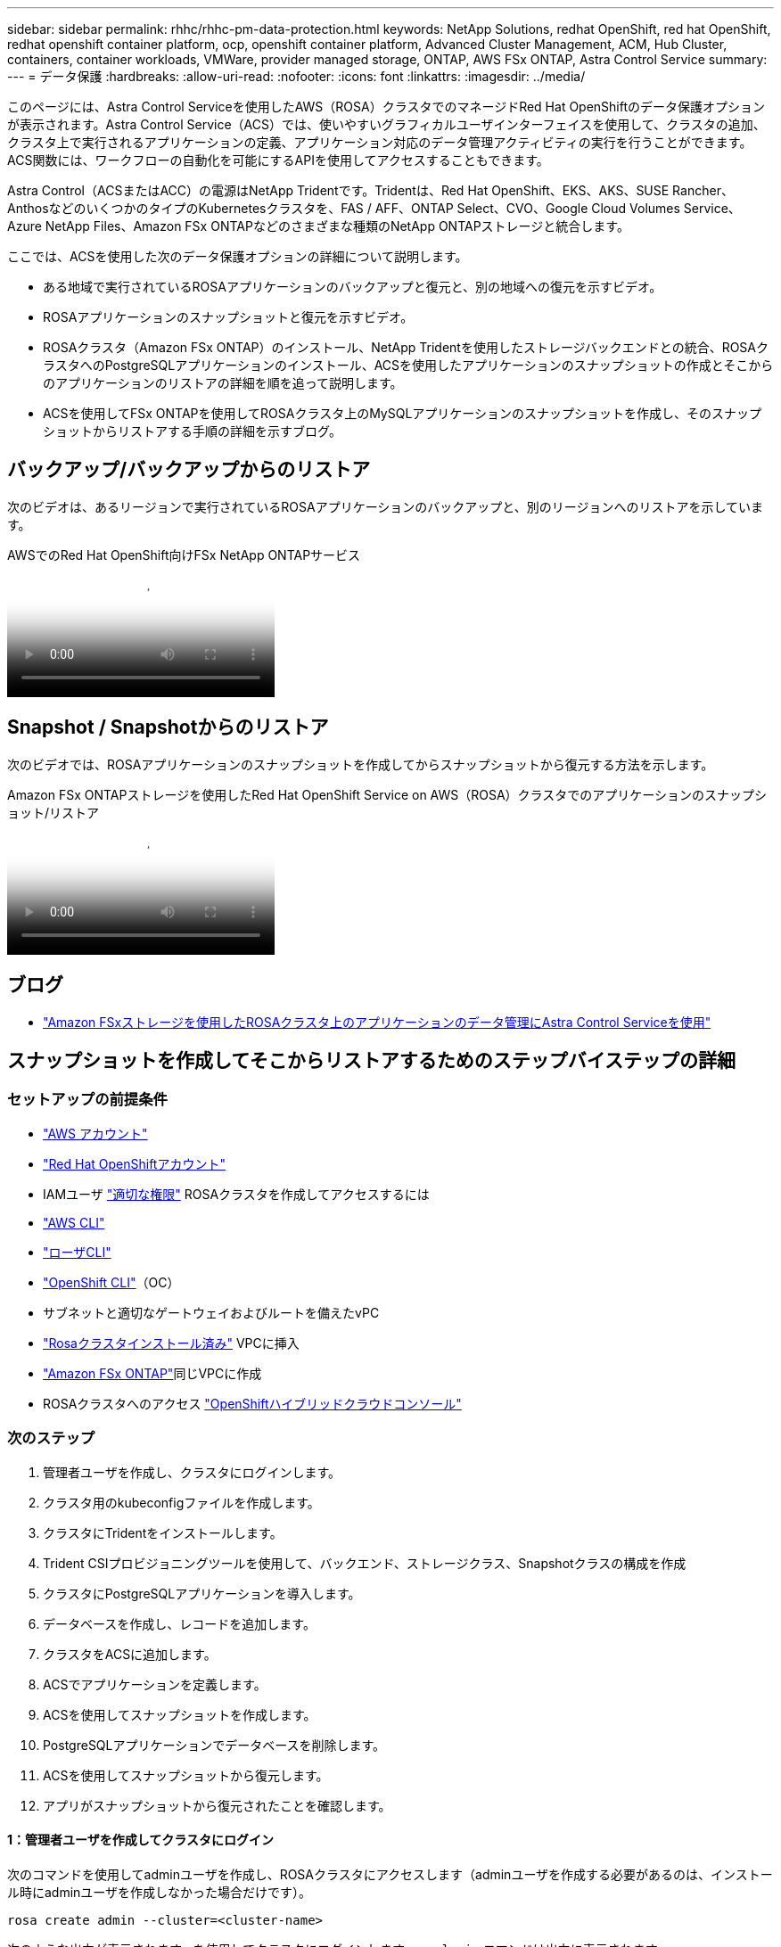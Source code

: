 ---
sidebar: sidebar 
permalink: rhhc/rhhc-pm-data-protection.html 
keywords: NetApp Solutions, redhat OpenShift, red hat OpenShift, redhat openshift container platform, ocp, openshift container platform, Advanced Cluster Management, ACM, Hub Cluster, containers, container workloads, VMWare, provider managed storage, ONTAP, AWS FSx ONTAP, Astra Control Service 
summary:  
---
= データ保護
:hardbreaks:
:allow-uri-read: 
:nofooter: 
:icons: font
:linkattrs: 
:imagesdir: ../media/


[role="lead"]
このページには、Astra Control Serviceを使用したAWS（ROSA）クラスタでのマネージドRed Hat OpenShiftのデータ保護オプションが表示されます。Astra Control Service（ACS）では、使いやすいグラフィカルユーザインターフェイスを使用して、クラスタの追加、クラスタ上で実行されるアプリケーションの定義、アプリケーション対応のデータ管理アクティビティの実行を行うことができます。ACS関数には、ワークフローの自動化を可能にするAPIを使用してアクセスすることもできます。

Astra Control（ACSまたはACC）の電源はNetApp Tridentです。Tridentは、Red Hat OpenShift、EKS、AKS、SUSE Rancher、AnthosなどのいくつかのタイプのKubernetesクラスタを、FAS / AFF、ONTAP Select、CVO、Google Cloud Volumes Service、Azure NetApp Files、Amazon FSx ONTAPなどのさまざまな種類のNetApp ONTAPストレージと統合します。

ここでは、ACSを使用した次のデータ保護オプションの詳細について説明します。

* ある地域で実行されているROSAアプリケーションのバックアップと復元と、別の地域への復元を示すビデオ。
* ROSAアプリケーションのスナップショットと復元を示すビデオ。
* ROSAクラスタ（Amazon FSx ONTAP）のインストール、NetApp Tridentを使用したストレージバックエンドとの統合、ROSAクラスタへのPostgreSQLアプリケーションのインストール、ACSを使用したアプリケーションのスナップショットの作成とそこからのアプリケーションのリストアの詳細を順を追って説明します。
* ACSを使用してFSx ONTAPを使用してROSAクラスタ上のMySQLアプリケーションのスナップショットを作成し、そのスナップショットからリストアする手順の詳細を示すブログ。




== バックアップ/バックアップからのリストア

次のビデオは、あるリージョンで実行されているROSAアプリケーションのバックアップと、別のリージョンへのリストアを示しています。

.AWSでのRed Hat OpenShift向けFSx NetApp ONTAPサービス
video::01dd455e-7f5a-421c-b501-b01200fa91fd[panopto]


== Snapshot / Snapshotからのリストア

次のビデオでは、ROSAアプリケーションのスナップショットを作成してからスナップショットから復元する方法を示します。

.Amazon FSx ONTAPストレージを使用したRed Hat OpenShift Service on AWS（ROSA）クラスタでのアプリケーションのスナップショット/リストア
video::36ecf505-5d1d-4e99-a6f8-b11c00341793[panopto]


== ブログ

* link:https://community.netapp.com/t5/Tech-ONTAP-Blogs/Using-Astra-Control-Service-for-data-management-of-apps-on-ROSA-clusters-with/ba-p/450903["Amazon FSxストレージを使用したROSAクラスタ上のアプリケーションのデータ管理にAstra Control Serviceを使用"]




== スナップショットを作成してそこからリストアするためのステップバイステップの詳細



=== セットアップの前提条件

* link:https://signin.aws.amazon.com/signin?redirect_uri=https://portal.aws.amazon.com/billing/signup/resume&client_id=signup["AWS アカウント"]
* link:https://console.redhat.com/["Red Hat OpenShiftアカウント"]
* IAMユーザ link:https://www.rosaworkshop.io/rosa/1-account_setup/["適切な権限"] ROSAクラスタを作成してアクセスするには
* link:https://aws.amazon.com/cli/["AWS CLI"]
* link:https://console.redhat.com/openshift/downloads["ローザCLI"]
* link:https://console.redhat.com/openshift/downloads["OpenShift CLI"]（OC）
* サブネットと適切なゲートウェイおよびルートを備えたvPC
* link:https://docs.openshift.com/rosa/rosa_install_access_delete_clusters/rosa_getting_started_iam/rosa-installing-rosa.html["Rosaクラスタインストール済み"] VPCに挿入
* link:https://docs.aws.amazon.com/fsx/latest/ONTAPGuide/getting-started-step1.html["Amazon FSx ONTAP"]同じVPCに作成
* ROSAクラスタへのアクセス link:https://console.redhat.com/openshift/overview["OpenShiftハイブリッドクラウドコンソール"]




=== 次のステップ

. 管理者ユーザを作成し、クラスタにログインします。
. クラスタ用のkubeconfigファイルを作成します。
. クラスタにTridentをインストールします。
. Trident CSIプロビジョニングツールを使用して、バックエンド、ストレージクラス、Snapshotクラスの構成を作成
. クラスタにPostgreSQLアプリケーションを導入します。
. データベースを作成し、レコードを追加します。
. クラスタをACSに追加します。
. ACSでアプリケーションを定義します。
. ACSを使用してスナップショットを作成します。
. PostgreSQLアプリケーションでデータベースを削除します。
. ACSを使用してスナップショットから復元します。
. アプリがスナップショットから復元されたことを確認します。




==== ** 1：管理者ユーザを作成してクラスタにログイン**

次のコマンドを使用してadminユーザを作成し、ROSAクラスタにアクセスします（adminユーザを作成する必要があるのは、インストール時にadminユーザを作成しなかった場合だけです）。

`rosa create admin --cluster=<cluster-name>`

次のような出力が表示されます。を使用してクラスタにログインします。 `oc login` コマンドは出力に表示されます。

image:rhhc-rosa-cluster-admin-create.png["入力/出力ダイアログを示す図、または書き込まれた内容を表す図"]


NOTE: トークンを使用してクラスタにログインすることもできます。クラスタの作成時にすでにadminユーザを作成している場合は、Red Hat OpenShift Hybrid Cloudコンソールからadminユーザのクレデンシャルを使用してクラスタにログインできます。右上隅にログインしているユーザの名前が表示されていることをクリックすると、 `oc login` コマンドラインのコマンド（トークンログイン）。



==== ** 2.クラスタのkubeconfigファイルを作成**

手順に従います link:https://docs.netapp.com/us-en/astra-control-service/get-started/create-kubeconfig.html#create-a-kubeconfig-file-for-red-hat-openshift-service-on-aws-rosa-clusters["こちらをご覧ください"] ROSAクラスタ用のkubeconfigファイルを作成します。このkubeconfigファイルは、あとでクラスタをACSに追加するときに使用されます。



==== ** 3.クラスタへのTridentのインストール**

Trident（最新バージョン）をROSAクラスタにインストールします。これを行うには、指定された手順のいずれかに従うことができますlink:https://docs.netapp.com/us-en/trident/trident-get-started/kubernetes-deploy.html["こちらをご覧ください"]。クラスタのコンソールからhelmを使用してTridentをインストールするには、まずTridentというプロジェクトを作成します。

image:rhhc-trident-project-create.png["入力/出力ダイアログを示す図、または書き込まれた内容を表す図"]

次に、[開発者]ビューからHelmチャートリポジトリを作成します。URLフィールドの使用 `'https://netapp.github.io/trident-helm-chart'`。次に、Tridentオペレータ用のHelmリリースを作成します。

image:rhhc-helm-repo-create.png["入力/出力ダイアログを示す図、または書き込まれた内容を表す図"] image:rhhc-helm-release-create.png["入力/出力ダイアログを示す図、または書き込まれた内容を表す図"]

コンソールの管理者ビューに戻り、Tridentプロジェクトでポッドを選択して、すべてのTridentポッドが実行されていることを確認します。

image:rhhc-trident-installed.png["入力/出力ダイアログを示す図、または書き込まれた内容を表す図"]



==== ** 4.Trident CSIプロビジョニングツールを使用して、バックエンド、ストレージクラス、スナップショットクラスの構成を作成**

以下のYAMLファイルを使用して、Tridentバックエンドオブジェクト、ストレージクラスオブジェクト、およびVolumesnapshotオブジェクトを作成します。作成したAmazon FSx ONTAPファイルシステム、管理LIF、およびファイルシステムのSVM名のクレデンシャルをバックエンドの構成YAMLに入力してください。これらの詳細を確認するには、Amazon FSxのAWSコンソールに移動し、ファイルシステムを選択して、[管理]タブに移動します。また、[更新]をクリックしてユーザーのパスワードを設定し `fsxadmin`ます。


NOTE: コマンドラインを使用して、ハイブリッドクラウドコンソールからオブジェクトを作成したり、YAMLファイルを使用してオブジェクトを作成したりできます。

image:rhhc-fsx-details.png["入力/出力ダイアログを示す図、または書き込まれた内容を表す図"]

** Tridentバックエンド構成**

[source, yaml]
----
apiVersion: v1
kind: Secret
metadata:
  name: backend-tbc-ontap-nas-secret
type: Opaque
stringData:
  username: fsxadmin
  password: <password>
---
apiVersion: trident.netapp.io/v1
kind: TridentBackendConfig
metadata:
  name: ontap-nas
spec:
  version: 1
  storageDriverName: ontap-nas
  managementLIF: <management lif>
  backendName: ontap-nas
  svm: fsx
  credentials:
    name: backend-tbc-ontap-nas-secret
----
**ストレージクラス**

[source, yaml]
----
apiVersion: storage.k8s.io/v1
kind: StorageClass
metadata:
  name: ontap-nas
provisioner: csi.trident.netapp.io
parameters:
  backendType: "ontap-nas"
  media: "ssd"
  provisioningType: "thin"
  snapshots: "true"
allowVolumeExpansion: true
----
**スナップショットクラス**

[source, yaml]
----
apiVersion: snapshot.storage.k8s.io/v1
kind: VolumeSnapshotClass
metadata:
  name: trident-snapshotclass
driver: csi.trident.netapp.io
deletionPolicy: Delete
----
以下のコマンドを実行して、バックエンド、ストレージクラス、およびtrident-snapshotclassオブジェクトが作成されたことを確認します。

image:rhhc-tbc-sc-verify.png["入力/出力ダイアログを示す図、または書き込まれた内容を表す図"]

この時点で重要な変更点は、あとで導入するPostgreSQLアプリケーションでデフォルトのストレージクラスを使用できるように、ONTAP-NASをgp3ではなくデフォルトのストレージクラスに設定することです。クラスタのOpenShiftコンソールで、[Storage]で[StorageClasses]を選択します。現在のデフォルトクラスのアノテーションをfalseに編集し、ontap-nasストレージクラスに対してstorageclass.kubernetes.io/is-default-classをtrueに設定して追加します。

image:rhhc-change-default-sc.png["入力/出力ダイアログを示す図、または書き込まれた内容を表す図"]

image:rhhc-default-sc.png["入力/出力ダイアログを示す図、または書き込まれた内容を表す図"]



==== ** 5.クラスタにPostgreSQLアプリケーションを導入する**

次のように、コマンドラインからアプリケーションをデプロイできます。

`helm install postgresql bitnami/postgresql -n postgresql --create-namespace`

image:rhhc-postgres-install.png["入力/出力ダイアログを示す図、または書き込まれた内容を表す図"]


NOTE: アプリケーションポッドが実行されていない場合は、セキュリティコンテキストの制約が原因でエラーが発生している可能性があります。image:rhhc-scc-error.png["入力/出力ダイアログを示す図、または書き込まれた内容を表す図"] `runAsUser` `fsGroup` `statefuleset.apps/postgresql` `oc get project`次のように、コマンドの出力にあるuidを使用してオブジェクトのフィールドとフィールドを編集し、エラーを修正します。image:rhhc-scc-fix.png["入力/出力ダイアログを示す図、または書き込まれた内容を表す図"]

PostgreSQLアプリケーションを実行し、Amazon FSx ONTAPストレージを基盤とする永続ボリュームを使用する必要があります。

image:rhhc-postgres-running.png["入力/出力ダイアログを示す図、または書き込まれた内容を表す図"]

image:rhhc-postgres-pvc.png["入力/出力ダイアログを示す図、または書き込まれた内容を表す図"]



==== ** 6.データベースの作成とレコードの追加**

image:rhhc-postgres-db-create.png["入力/出力ダイアログを示す図、または書き込まれた内容を表す図"]



==== ** 7.ACSへのクラスタの追加**

ACSにログインします。クラスタを選択し、[Add]をクリックします。[Other]を選択し、kubeconfigファイルをアップロードまたは貼り付けます。

image:rhhc-acs-add-1.png["入力/出力ダイアログを示す図、または書き込まれた内容を表す図"]

[次へ]*をクリックし、ACSのデフォルトのストレージクラスとして[ONTAP-NAS]を選択します。[次へ]*をクリックし、詳細を確認して*[クラスタを追加]*をクリックします。

image:rhhc-acs-add-2.png["入力/出力ダイアログを示す図、または書き込まれた内容を表す図"]



==== ** 8.ACSでのアプリケーションの定義**

ACSでPostgreSQLアプリケーションを定義します。ランディングページで*[アプリケーション]*、*[定義]*を選択し、適切な詳細を入力します。[次へ]*を数回クリックし、詳細を確認して*[定義]*をクリックします。アプリケーションがACSに追加されます。

image:rhhc-acs-add-2.png["入力/出力ダイアログを示す図、または書き込まれた内容を表す図"]



==== ** 9.ACSを使用したスナップショットの作成**

ACSでスナップショットを作成するには、さまざまな方法があります。アプリケーションを選択し、アプリケーションの詳細が表示されたページからスナップショットを作成できます。[Create snapshot]をクリックすると、オンデマンドSnapshotを作成したり、保護ポリシーを設定したりできます。

[Create snapshot]*をクリックして名前を指定し、詳細を確認して*[Snapshot]*をクリックするだけで、オンデマンドSnapshotを作成できます。処理が完了すると、Snapshotの状態が「Healthy」に変わります。

image:rhhc-snapshot-create.png["入力/出力ダイアログを示す図、または書き込まれた内容を表す図"]

image:rhhc-snapshot-on-demand.png["入力/出力ダイアログを示す図、または書き込まれた内容を表す図"]



==== ** 10。PostgreSQLアプリケーション内のデータベースの削除**

PostgreSQLに再度ログインし、利用可能なデータベースを一覧表示し、以前に作成したデータベースを削除して、データベースが削除されたことを確認します。

image:rhhc-postgres-db-delete.png["入力/出力ダイアログを示す図、または書き込まれた内容を表す図"]



==== ** 11.ACSを使用したスナップショットからのリストア**

スナップショットからアプリケーションを復元するには、ACS UIランディングページに移動し、アプリケーションを選択して[Restore]を選択します。リストア元のスナップショットまたはバックアップを選択する必要があります。（通常は、設定したポリシーに基づいて複数のが作成されます）。次の2つの画面で適切な選択を行い、*[復元]*をクリックします。スナップショットからリストアされると、アプリケーションのステータスがRestoring（復元中）からAvailable（使用可能）に変わります。

image:rhhc-app-restore-1.png["入力/出力ダイアログを示す図、または書き込まれた内容を表す図"]

image:rhhc-app-restore-2.png["入力/出力ダイアログを示す図、または書き込まれた内容を表す図"]

image:rhhc-app-restore-3.png["入力/出力ダイアログを示す図、または書き込まれた内容を表す図"]



==== ** 12.アプリケーションがスナップショットから復元されたことを確認します**

PostgreSQLクライアントにログインすると、以前に使用していたテーブルとレコードが表示されます。  これで終わりです。ボタンをクリックするだけで、アプリケーションは以前の状態に復元されます。Astra Controlを使用することで、お客様はそれを簡単に実現できます。

image:rhhc-app-restore-verify.png["入力/出力ダイアログを示す図、または書き込まれた内容を表す図"]
